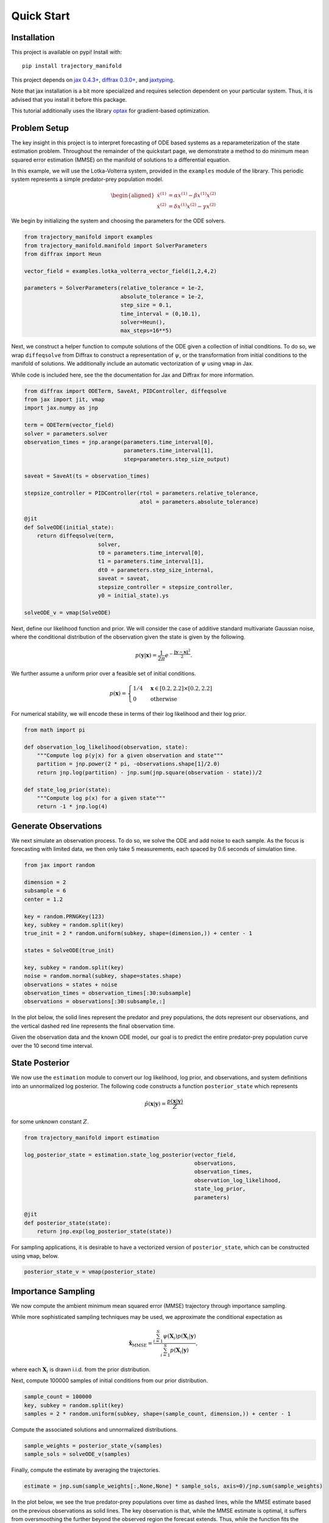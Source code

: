 ===========
Quick Start
===========

Installation
------------

This project is available on pypi!
Install with::

    pip install trajectory_manifold

This project depends on `jax 0.4.3+ <https://github.com/google/jax>`_, `diffrax 0.3.0+ <https://github.com/patrick-kidger/diffrax>`_, and `jaxtyping <https://github.com/google/jaxtyping>`_.

Note that jax installation is a bit more specialized and requires selection
dependent on your particular system. Thus, it is advised that you install it before this package.

This tutorial additionally uses the library `optax <https://github.com/deepmind/optax>`_ for gradient-based optimization.

Problem Setup
-------------

The key insight in this project is to interpret forecasting of ODE based 
systems as a reparameterization of the state estimation problem.
Throughout the remainder of the quickstart page, we demonstrate
a method to do minimum mean squared error estimation (MMSE) on the manifold of
solutions to a differential equation.

In this example, we will use the Lotka-Volterra system, provided in the
``examples`` module of the library.
This periodic system represents a simple predator-prey population model.

.. math::

    \begin{aligned}
       \dot{x}^{(1)} &= \alpha x^{(1)} - \beta x^{(1)} x^{(2)} \\
       \dot{x}^{(2)} &= \delta x^{(1)}x^{(2)} - \gamma x^{(2)}
    \end{aligned}



We begin by initializing the system and choosing the parameters for the 
ODE solvers.

.. code-block:: python

    from trajectory_manifold import examples
    from trajectory_manifold.manifold import SolverParameters
    from diffrax import Heun

    vector_field = examples.lotka_volterra_vector_field(1,2,4,2)

    parameters = SolverParameters(relative_tolerance = 1e-2,
                                  absolute_tolerance = 1e-2,
                                  step_size = 0.1,
                                  time_interval = (0,10.1),
                                  solver=Heun(),
                                  max_steps=16**5)


Next, we construct a helper function to compute solutions of the ODE given
a collection of initial conditions.
To do so, we wrap ``diffeqsolve`` from Diffrax to construct a representation
of :math:`\psi`, or the transformation from initial conditions to the manifold of solutions.
We additionally include an automatic vectorization of :math:`\psi` using ``vmap`` in Jax.

While code is included here, see the the documentation for Jax and Diffrax for more
information.

.. code-block:: python

    from diffrax import ODETerm, SaveAt, PIDController, diffeqsolve
    from jax import jit, vmap
    import jax.numpy as jnp

    term = ODETerm(vector_field)
    solver = parameters.solver
    observation_times = jnp.arange(parameters.time_interval[0], 
                                   parameters.time_interval[1], 
                                   step=parameters.step_size_output)

    saveat = SaveAt(ts = observation_times)

    stepsize_controller = PIDController(rtol = parameters.relative_tolerance,
                                        atol = parameters.absolute_tolerance)

    @jit
    def SolveODE(initial_state):
        return diffeqsolve(term,
                           solver,
                           t0 = parameters.time_interval[0],
                           t1 = parameters.time_interval[1],
                           dt0 = parameters.step_size_internal,
                           saveat = saveat,
                           stepsize_controller = stepsize_controller,
                           y0 = initial_state).ys

    solveODE_v = vmap(SolveODE)

Next, define our likelihood function and prior.
We will consider the case of additive standard multivariate Gaussian noise,
where the conditional distribution of the observation given the state is given
by the following.

.. math::

   p(\mathbf{y}|\mathbf{x}) = \frac{1}{2\pi}e^{-\frac{\|\mathbf{y}-\mathbf{x}\|^2}{2}}.

We further assume a uniform prior over a feasible set of initial conditions.

.. math::

   p(\mathbf{x}) = \begin{cases}
        1/4 & \mathbf{x} \in [0.2,2.2] \times [0.2,2.2] \\
        0 & \text{otherwise}
        \end{cases}

For numerical stability, we will encode these in terms of their log likelihood
and their log prior.

.. code-block:: python

    from math import pi

    def observation_log_likelihood(observation, state):
        """Compute log p(y|x) for a given observation and state"""
        partition = jnp.power(2 * pi, -observations.shape[1]/2.0)
        return jnp.log(partition) - jnp.sum(jnp.square(observation - state))/2

    def state_log_prior(state):
        """Compute log p(x) for a given state"""
        return -1 * jnp.log(4)


Generate Observations
---------------------

We next simulate an observation process.
To do so, we solve the ODE and add noise to each sample.
As the focus is forecasting with limited data, we then only take 5 measurements, each spaced by 0.6 seconds of simulation time.

.. code-block:: python

    from jax import random

    dimension = 2
    subsample = 6
    center = 1.2 

    key = random.PRNGKey(123)
    key, subkey = random.split(key)
    true_init = 2 * random.uniform(subkey, shape=(dimension,)) + center - 1

    states = SolveODE(true_init)

    key, subkey = random.split(key)
    noise = random.normal(subkey, shape=states.shape)
    observations = states + noise
    observation_times = observation_times[:30:subsample]
    observations = observations[:30:subsample,:]

In the plot below, the solid lines represent the predator and prey populations, the dots represent our observations, and the vertical dashed red line represents the final observation time.

.. image:: _static/assets/observations.svg
   :width: 600
   :class: tutorial-img

Given the observation data and the known ODE model, our goal is to predict the entire predator-prey population curve over the 10 second time interval.

State Posterior
---------------

We now use the ``estimation`` module to convert our log likelihood, log prior,
and observations, and system definitions into an unnormalized log posterior.
The following code constructs a function ``posterior_state`` which
represents

.. math::

   \tilde{p}(\mathbf{x}|\mathbf{y}) = \frac{p(\mathbf{x}|\mathbf{y})}{Z}

for some unknown constant :math:`Z`.

.. code-block:: python

    from trajectory_manifold import estimation

    log_posterior_state = estimation.state_log_posterior(vector_field,
                                                         observations,
                                                         observation_times,
                                                         observation_log_likelihood,
                                                         state_log_prior,
                                                         parameters)

    @jit
    def posterior_state(state):
        return jnp.exp(log_posterior_state(state))

For sampling applications, it is desirable to have a vectorized version
of ``posterior_state``, which can be constructed using ``vmap``, below.

.. code-block:: python

    posterior_state_v = vmap(posterior_state)


Importance Sampling
-------------------

We now compute the ambient minimum mean squared error (MMSE) trajectory
through importance sampling.

While more sophisticated sampling techniques may be used,
we approximate the conditional expectation as

.. math::

   \hat{\mathbf{x}}_{\text{MMSE}} = \frac{\sum_{i=1}^S \psi(\mathbf{X}_i) p(\mathbf{X}_i | \mathbf{y})}{\sum_{i=1}^S p(\mathbf{X}_i | \mathbf{y})},

where each :math:`\mathbf{X}_i` is drawn i.i.d. from the prior distribution.


Next, compute 100000 samples of initial conditions from our prior distribution.

.. code-block:: python

    sample_count = 100000
    key, subkey = random.split(key)
    samples = 2 * random.uniform(subkey, shape=(sample_count, dimension,)) + center - 1

Compute the associated solutions and unnormalized distributions.

.. code-block:: python

    sample_weights = posterior_state_v(samples)
    sample_sols = solveODE_v(samples)

Finally, compute the estimate by averaging the trajectories.

.. code-block:: python

    estimate = jnp.sum(sample_weights[:,None,None] * sample_sols, axis=0)/jnp.sum(sample_weights)


In the plot below, we see the true predator-prey populations over time as dashed lines, while the MMSE estimate based on the previous observations as solid lines.
The key observation is that, while the MMSE estimate is optimal, it suffers from oversmoothing the further beyond the observed region the forecast extends.
Thus, while the function fits the probability distribution in some sense, it does not result in a valid solution of the differential equation, and does not qualitatively capture the structure of the future.

.. image:: _static/assets/mmse.svg
   :width: 600
   :class: tutorial-img

Projection
----------

Finally, we project the unconstrained solution onto the manifold.
This results in the constrained MMSE solution by the orthogonality principle.

Because the manifold is curved, this is not a linear projection.
We instead use ``optax`` to optimize through a gradient descent.

Begin by computing the pullback of the gradient on the manifold through the ODE solver.
To do so, we provide the function ``distance_gradient``.

.. code-block:: python

    from trajectory_manifold import optimize

    g = lambda state: optimize.distance_gradient(state,
                                                 vector_field,
                                                 estimate,
                                                 parameters)
    g = jit(g)

Next, import ``optax`` and configure the learner.
For this example, we will use the ADAM optimizer.

.. code-block:: python

    import optax

    start_learner_rate = 1e-1
    optimizer = optax.adam(start_learner_rate)

Choose an arbitrary initialization.

.. code-block:: python

    state = jnp.ones(2) * .4
    opt_state = optimizer.init(state)

Apply steps of the ADAM optimizer to compute the MMSE estimate.

.. code-block:: python

    step_count = 100

    for i in range(step_count):
        grads = g(state)
        updates, opt_state = optimizer.update(grads, opt_state)
        state = optax.apply_updates(state, updates)[0]

The variable ``opt_state`` now contains :math:`\psi^{-1}(\hat{\mathbf{x}})`.
We must solve the ODE one final time to compute our estimate.

.. code-block:: python

   trajectory_estimate = SolveODE(state)

Finally, we show the results of our projection onto the manifold of feasible trajectories in the image below.
The solid lines represent the MMSE estimate on the manifold, the dashed lines represent the true populations, and the dotted line represents the MMSE estimate in the ambient space.
Note that the projection does a significantly better job capturing the periodic structure of the solution space.

.. image:: _static/assets/final.svg
   :width: 600
   :class: tutorial-img

Below, we include a video of the convergence of the ADAM optimizer, demonstrating the path of points in the gradient based optimization.

.. video:: _static/assets/converge.mp4

